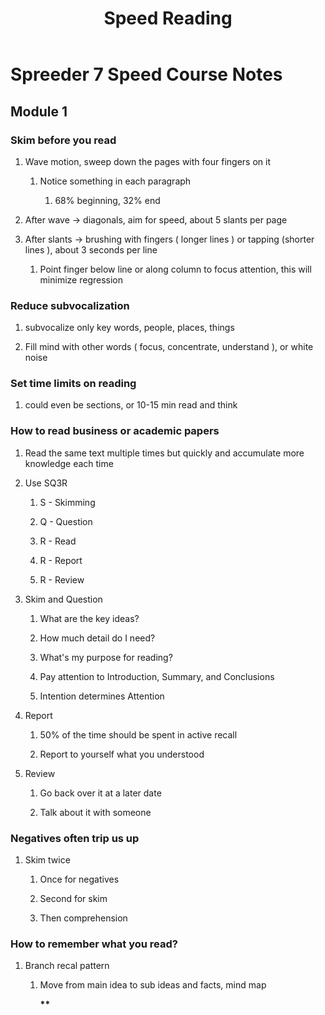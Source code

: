 :PROPERTIES:
:ID:       8e3a64d4-c092-4113-af79-d214fa5eda70
:ANKI_DECK: FAQ
:END:
#+title: Speed Reading
#+filetags: :zygoat:
* Spreeder 7 Speed Course Notes
** Module 1
*** Skim before you read
**** Wave motion, sweep down the pages with four fingers on it
***** Notice something in each paragraph
****** 68% beginning, 32% end
**** After wave -> diagonals, aim for speed, about 5 slants per page
**** After slants -> brushing with fingers ( longer lines ) or tapping (shorter lines ), about 3 seconds per line
***** Point finger below line or along column to focus attention, this will minimize regression
*** Reduce subvocalization
**** subvocalize only key words, people, places, things
**** Fill mind with other words ( focus, concentrate, understand ), or white noise
*** Set time limits on reading
**** could even be sections, or 10-15 min read and think
*** How to read business or academic papers
**** Read the same text multiple times but quickly and accumulate more knowledge each time
**** Use SQ3R
***** S - Skimming
***** Q - Question
***** R - Read
***** R - Report
***** R - Review
**** Skim and Question
***** What are the key ideas?
***** How much detail do I need?
***** What's my purpose for reading?
***** Pay attention to Introduction, Summary, and Conclusions
***** Intention determines Attention
**** Report
***** 50% of the time should be spent in active recall
***** Report to yourself what you understood
**** Review
***** Go back over it at a later date
***** Talk about it with someone
*** Negatives often trip us up
**** Skim twice
***** Once for negatives
***** Second for skim
***** Then comprehension
*** How to remember what you read?
**** Branch recal pattern
***** Move from main idea to sub ideas and facts, mind map
****
